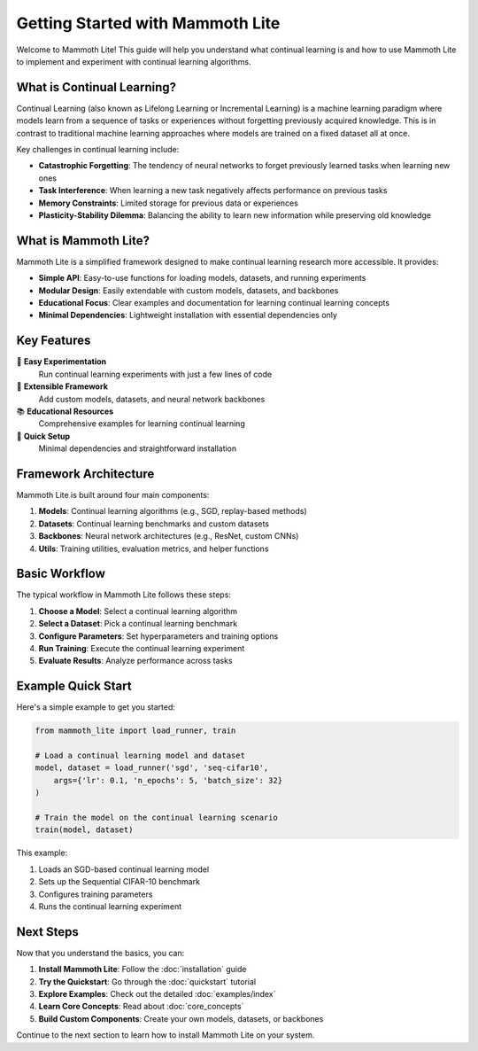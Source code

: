 Getting Started with Mammoth Lite
==================================

Welcome to Mammoth Lite! This guide will help you understand what continual learning is and how to use Mammoth Lite to implement and experiment with continual learning algorithms.

What is Continual Learning?
---------------------------

Continual Learning (also known as Lifelong Learning or Incremental Learning) is a machine learning paradigm where models learn from a sequence of tasks or experiences without forgetting previously acquired knowledge. This is in contrast to traditional machine learning approaches where models are trained on a fixed dataset all at once.

Key challenges in continual learning include:

* **Catastrophic Forgetting**: The tendency of neural networks to forget previously learned tasks when learning new ones
* **Task Interference**: When learning a new task negatively affects performance on previous tasks
* **Memory Constraints**: Limited storage for previous data or experiences
* **Plasticity-Stability Dilemma**: Balancing the ability to learn new information while preserving old knowledge

What is Mammoth Lite?
---------------------

Mammoth Lite is a simplified framework designed to make continual learning research more accessible. It provides:

* **Simple API**: Easy-to-use functions for loading models, datasets, and running experiments
* **Modular Design**: Easily extendable with custom models, datasets, and backbones
* **Educational Focus**: Clear examples and documentation for learning continual learning concepts
* **Minimal Dependencies**: Lightweight installation with essential dependencies only

Key Features
------------

🎯 **Easy Experimentation**
  Run continual learning experiments with just a few lines of code

🔧 **Extensible Framework**
  Add custom models, datasets, and neural network backbones

📚 **Educational Resources**
  Comprehensive examples for learning continual learning

🚀 **Quick Setup**
  Minimal dependencies and straightforward installation

Framework Architecture
----------------------

Mammoth Lite is built around four main components:

1. **Models**: Continual learning algorithms (e.g., SGD, replay-based methods)
2. **Datasets**: Continual learning benchmarks and custom datasets
3. **Backbones**: Neural network architectures (e.g., ResNet, custom CNNs)
4. **Utils**: Training utilities, evaluation metrics, and helper functions

Basic Workflow
--------------

The typical workflow in Mammoth Lite follows these steps:

1. **Choose a Model**: Select a continual learning algorithm
2. **Select a Dataset**: Pick a continual learning benchmark
3. **Configure Parameters**: Set hyperparameters and training options
4. **Run Training**: Execute the continual learning experiment
5. **Evaluate Results**: Analyze performance across tasks

Example Quick Start
-------------------

Here's a simple example to get you started:

.. code-block:: python

   from mammoth_lite import load_runner, train

   # Load a continual learning model and dataset
   model, dataset = load_runner('sgd', 'seq-cifar10',
       args={'lr': 0.1, 'n_epochs': 5, 'batch_size': 32}
   )

   # Train the model on the continual learning scenario
   train(model, dataset)

This example:

1. Loads an SGD-based continual learning model
2. Sets up the Sequential CIFAR-10 benchmark
3. Configures training parameters
4. Runs the continual learning experiment

Next Steps
----------

Now that you understand the basics, you can:

1. **Install Mammoth Lite**: Follow the :doc:`installation` guide
2. **Try the Quickstart**: Go through the :doc:`quickstart` tutorial  
3. **Explore Examples**: Check out the detailed :doc:`examples/index`
4. **Learn Core Concepts**: Read about :doc:`core_concepts`
5. **Build Custom Components**: Create your own models, datasets, or backbones

Continue to the next section to learn how to install Mammoth Lite on your system.
